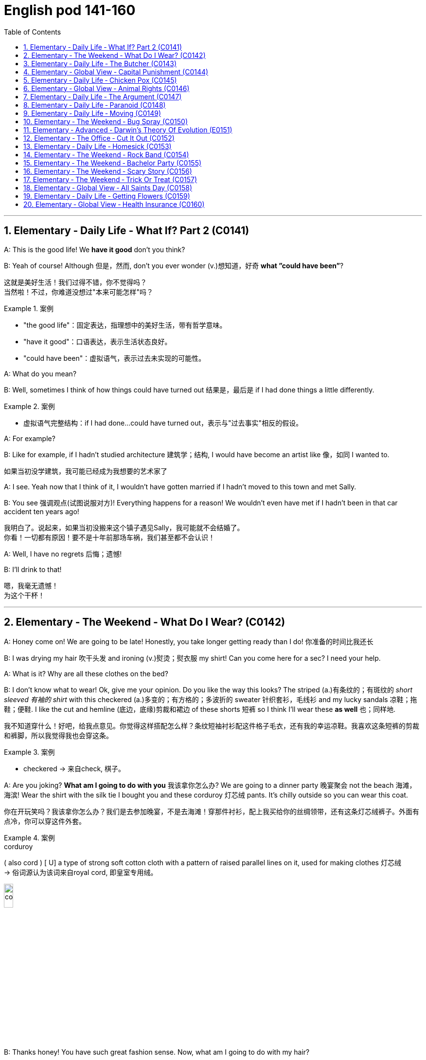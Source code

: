 
=  English pod 141-160
:toc: left
:toclevels: 3
:sectnums:
:stylesheet: ../../myAdocCss.css

'''




== Elementary ‐ Daily Life ‐ What If? Part 2 (C0141)

A: This is the good life! We *have it good*
don’t you think?

B: Yeah of course! Although 但是，然而, don’t you ever
wonder (v.)想知道，好奇 *what ”could have been”*?


[.my2]
这就是美好生活！我们过得不错，你不觉得吗？ +
当然啦！不过，你难道没想过"本来可能怎样"吗？

[.my1]
.案例
====
- "the good life"：固定表达，指理想中的美好生活，带有哲学意味。
- "have it good"：口语表达，表示生活状态良好。
- "could have been"：虚拟语气，表示过去未实现的可能性。
====

A: What do you mean?

B: Well, sometimes I think of how things
could have turned out 结果是，最后是 if I had done things a
little differently.

[.my1]
.案例
====
- 虚拟语气完整结构：if I had done...could have turned out，表示与"过去事实"相反的假设。
====

A: For example?

B: Like for example, if I hadn’t studied
architecture 建筑学；结构, I would have become an artist
like  像，如同 I wanted to.

[.my2]
如果当初没学建筑，我可能已经成为我想要的艺术家了

A: I see. Yeah now that I think of it, I
wouldn’t have gotten married if I hadn’t
moved to this town and met Sally.

B: You see 强调观点(试图说服对方)! Everything happens for a reason!
We wouldn’t even have met if I hadn’t been
in that car accident ten years ago!


[.my2]
我明白了。说起来，如果当初没搬来这个镇子遇见Sally，我可能就不会结婚了。 +
你看！一切都有原因！要不是十年前那场车祸，我们甚至都不会认识！

A: Well, I have no regrets 后悔；遗憾!

B: I’ll drink to that!

[.my2]
嗯，我毫无遗憾！ +
为这个干杯！

'''


== Elementary ‐ The Weekend ‐ What Do I Wear? (C0142)

A: Honey come on! We are going to be late!
Honestly, you take longer getting ready than
I do! 你准备的时间比我还长

B: I was drying my hair 吹干头发 and ironing (v.)熨烫；熨衣服 my shirt!
Can you come here for a sec? I need your
help.




A: What is it? Why are all these clothes on
the bed?

B: I don’t know what to wear! Ok, give me
your opinion. Do you like the way this looks?
The striped (a.)有条纹的；有斑纹的 _short sleeved 有袖的 shirt_ with this
checkered (a.)多变的；有方格的；多波折的 sweater 针织套衫，毛线衫 and my lucky sandals 凉鞋；拖鞋；便鞋. I
like the cut and hemline (底边，底缘)剪裁和裙边 of these shorts 短裤 so I
think I’ll wear these *as well* 也；同样地.


[.my2]
我不知道穿什么！好吧，给我点意见。你觉得这样搭配怎么样？条纹短袖衬衫配这件格子毛衣，还有我的幸运凉鞋。我喜欢这条短裤的剪裁和裤脚，所以我觉得我也会穿这条。

[.my1]
.案例
====
- checkered -> 来自check, 棋子。
====

A: Are you joking? *What am I going to do
with you* 我该拿你怎么办? We are going to a dinner party 晚宴聚会 not
the beach 海滩，海滨! Wear the shirt with the silk tie I
bought you and these corduroy 灯芯绒 pants. It’s
chilly outside so you can wear this coat.

[.my2]
你在开玩笑吗？我该拿你怎么办？我们是去参加晚宴，不是去海滩！穿那件衬衫，配上我买给你的丝绸领带，还有这条灯芯绒裤子。外面有点冷，你可以穿这件外套。

[.my1]
.案例
====
.corduroy
( also cord ) [ U] a type of strong soft cotton cloth with a pattern of raised parallel lines on it, used for making clothes 灯芯绒  +
-> 俗词源认为该词来自royal cord, 即皇室专用绒。

image:/img/corduroy.jpg[,15%]
====

B: Thanks honey! You have such great
fashion sense. Now, what am I going to do
with my hair?

'''


== Elementary ‐ Daily Life ‐ The Butcher (C0143)

Butcher: Hi. What can I get for you?
Gina: Id like a half a pound of ground beef,
please.
Butcher: Good choice! Our ground beef is
extra lean, if you know what I mean.
Gina: Could I also have half a dozen pork
chops and two pounds of boneless chicken
breasts?
Butcher: No, no no no chicken breasts at
the moment, but we have some nice chicken
thighs.
Gina: No, that won’t do. I’ll take this smoked
ham you have here.
Butcher: Okay, is there anything else?
Gina: Do you have any other cold cuts? Is
this salami and bologna you have here?
Butcher: Yes! It’s very fine meat! Made it
myself...
Gina: Sounds good. Okay, that’s it.
Butcher: Wait! We have T-bone, rib eye, and
sirloin steaks. They are very fresh! Just came
from the slaughter house...
Gina: Mmm... No that’s okay, really. I think
that’s all for today.
Butcher: Okay. That will be thirty-four
dollars and fifty cents.

'''


== Elementary ‐ Global View ‐ Capital Punishment (C0144)
ProfeTsshoar:t’s all for today’s class. We
will continue our lecture on crime and
punishment tomorrow.

A: Do you think we should be tougher on
crime?

B: Well, it depends on what you mean.

A: For example, we could bring back the
death penalty for murder, give longer prison
sentences for lesser offences and lock up
45
Englishpod Dialogues
juvenile offenders.

B: Those really sound like Draconian
measures. Firstly, what do you do about
miscarriages of justice if you’ve already put
innocent people to death?

A: You’d only use capital punishment if you
were absolutely sure that you’d convicted the
right person.

B: But, there’ve been many cases of
wrongful conviction where people have been
imprisoned for many years. The authorities
were sure at the time, but later it was shown
that the evidence was unreliable. In some
cases, it’d been fabricated by the police.

A: Well, no system of justice can be perfect,
but surely there’s a good case for longer
prison sentences to deter serious crime.

B: I doubt whether they could act as an
effective deterrent while the detection rate is
so low. The best way to prevent crime is to
convince people who commit it that they’re
going to be caught. It doesn’t make sense to
divert all your resources into the prison
system.

A: But if you detect more crimes, you’ll still
need prisons. In my reckoning, if we could
lock up more juvenile criminals, they’d learn
that they couldn’t get away with it. Soft
sentences will merely encourage them to do
it again.

B: Yes, but remember that prisons are often
schools for criminals. To remove crime from
society, you really have to tackle its causes.

A: Well, if I were president, I would impose
tougher laws and punishment. I would have
a peaceful society based on fear of
punishment, not consciousness of doing the
right thing.

B: You sound like a dictator!

A: Well if it works, why not?

'''


== Elementary ‐ Daily Life ‐ Chicken Pox (C0145)

A: What’s wrong with you? Why are you
scratching so much?

B: I feel itchy! I can’t stand it anymore! I
think I may be coming down with something.
I feel lightheaded and weak.

A: Let me have a look. Whoa! Get away from
me!

B: What’s wrong?

A: I think you have chicken pox! You are
contagious! Get away! Don’t breathe on me!

B: Maybe it’s just a rash or an allergy! We
can’t be sure until I see a doctor.

A: Well in the meantime you are a biohazard!
I didn’t get it when I was a kid and I’ve
heard that you can even die if you get it as
an adult!

B: Are you serious? You always blow things
out of proportion. In any case, I think I’ll go
take an oatmeal bath.

A: Ewww!

'''


== Elementary ‐ Global View ‐ Animal Rights (C0146)

A: You should have seen the T.V. show that
was on last night, the topic it covered was
really interesting; animal rights.

B: Do you really believe in that? If they are
going to focus on something, they should do
it on civil rights.

A: Yes, but we cant deny that animals are
vulnerable, defenseless, and are completely
at the mercy of human beings.

B: I understand your point, but we continue
to have transgressions against human rights.
If so much attention weren’t devoted to the
topic of animals, we would then concentrate
more on saving a human being instead of
protecting a koala.

A: You can’t compare apples and oranges; I
believe that both topics are important and
that we can’t ignore them, the mistreatment
of animals can cause a great environmental
imbalance. I believe that governments
should prohibit activities like poaching.

B: Well, you are right on that point. This is
the reason that I don’t buy leather and I try
to buy synthetic products.

B: At least youre doing your part. My
contribution is to have a pet in the house
that I treat like a member of the family.

A: As long as you dont treat it better than
46
Englishpod Dialogues
your wife, its fine.

'''


== Elementary ‐ Daily Life ‐ The Argument (C0147)

A: Wow, that terrible movie is finally over.
Next time I’m picking the film, because I
don’t want to end up seeing a chick flick.

B: Well you should have picked, in the end
you always complain about everything.

A: Not everything, just this film. Even the
title is ridiculous; and it’s so long, those are
the two and a half most wasted hours of my
life, so much so that I’m thinking about
asking them to give me my money back.

B: I’m thinking of taking you back home. I
thought we could have a nice evening, but
you’re always so negative.

A: I’m only complaining about a movie that I
could have rented or bought and then thrown
in the garbage.

B: You see, that’s what I’m talking about, I
can’t stand your sarcastic jokes anymore

A: Next time, go with your gay friend who is
more in touch with his feelings.

B: Well he’s more of a man than you are; at
least he appreciates love stories.

A: Love? More like one-night-stands.

B: Don’t criticize Mario or else I’ll start on
those fat, drunk friends of yours; they’re no
saints.

A: My friends? Fat? What about those whales
you call friends?

B: You’re unbearable; you can walk home,
I’m leaving.

'''


== Elementary ‐ Daily Life ‐ Paranoid (C0148)

A: Dan, Dan dude. You have to come over to
my house right now!

B: Is everything Ok?

A: Just get over here!

A: Come in! Quickly!

B: So, since when is your house a bank?

A: What do you mean?

B: I mean, what’s up with the and locks and
iron bars on your windows.

A: Security Dan, security! You can never be
too safe you know! A lot of sickos out there.
Just the other day they caught that peeping
tom red handed! Had a high power telescope
and binoculars by his window.

B: Whats the matter with you? Why are you
acting all paranoid?

A: Paranoid? I’m not paranoid! I’m cautious!
You see Dan, we have to be on guard at all
time! People just invade your privacy as if
they knew you! Telemarketers, solicitors,
even your bank! They have way too much
information! I like to keep everything on a
need to know basis

B: OK, well, what did you want to see me
about?

A: You are being watched! Be careful Dan!
Be careful!

'''


== Elementary ‐ Daily Life ‐ Moving (C0149)

A: Ok, that’s fine. Bye.

B: What happened?

A: That’s it, my lease is up. I have to move.

B: What? Why? Can’t you renew it?

A: The owner apparently is selling this place
to make way for the construction of a
parking lot

B: Well, I can help you pack. We should start
looking for a new place for you ASAP.

A: I think I might move in with my parents
for a couple of months until I can find
something. You know how hard it is to find a
decent place around here. I’m gonna have to
put most of my stuff in storage for a while.

B: Well, let me know if there’s anything I can
do to help out.

A: Actually, would you mind looking after my
pet tarantula and snake for a couple of
weeks?

B: hehe.. sure

'''


== Elementary ‐ The Weekend ‐ Bug Spray (C0150)

A: The mosquitos are biting me!

B: Me too, I can’t stop scratching. They are
everywhere! Sneaky little jerks.
47
Englishpod Dialogues

A: Do you have any bug spray?

B: No, I forgot to buy some.

A: Then we’ll have to put up with it.

B: We can cover ourselves with beer! That
way if they bite us, they’ll get drunk and fall
asleep

A: That’s without a doubt, the best idea
youve had! Lets do it!

B: Run! They are thirsty for more!

'''


== Elementary ‐ Advanced ‐ Darwin’s Theory Of Evolution (E0151)

A: It’s been a long time since I last saw you.
Where have you been?

B: The exams and plans I have to turn in in
are driving me crazy, I don’t even have time
to sleep.

A: It’s the same for me. I’m up to my neck in
work, but at least finals are coming soon and
we’ll have a vacation. Where are you going
now?

B: I’m going to Anthropology class and now
with the year anniversary of Darwin, it’s the
only thing we study. Frankly, I’m sick and
tired and tired of hearing about this guy.

A: What? Why? How can you not like
Darwin? I mean the man changed the entire
perception of how things came to and his
theory is backed by pretty solid evidence!

B: I don’t like him. His theory of human
evolution and natural selection is full of
holes. It lacks the solid evidence of which
you speak of.

A: That statement puts you at odds with half
of the academy. Not to mention your
professors! Furthermore, the explanation
proposed by Darwin about the origin of
species and the mechanism of natural
selection constitutes a grand step toward a
coherent understanding of the world and
evolutionist ideas.

B: I’m not minimizing his grand
contributions, it’s just that his theory
reminds of the conundrum of the chicken and
the egg.

A: What are you talking about?

B: The question is, which was first? The
chicken or the egg? I feel the same regarding
his theory. How does the first cell of life
come to be?

A: Interesting. I think that question is better
suited for my philosophy class. In the
meantime, how about we settle this... with a
due!

'''


== Elementary ‐ The Office ‐ Cut It Out (C0152)
Ed: Hey, Mary, can you cut that out?
Mary: Cut what out I’m not doing anything.
Ed: The tapping of your pen on your desk.
It’s driving me crazy.
Mary: Fine! By the way would you mind not
slurping your coffee every time you have a
cup!
Ed: I don’t slurp my coffee. And plus, how
can you hear it when you’re shouting into
your phone all the time?
Mary: You ’ve got to be kidding me! You’re
complaining about me talking on the phone
when you go out for a cigarette break ten
times a day to shoot the breeze?
Ed: Look, we have a lot of accumulated
anger from working in these conditions, and
it’s probably okay to let off steam once in a
while But, it’s probably not a good idea to
keep it up I’m willing to forgive and forget
and if you are.
Mary: Fine. Let’s call a truce. I’ll try to more
considerate and to keep the noise down
Ed: Yeah, I’ll try to do the same. So, I was
wondering you wanna go out to dinner Friday
night?

'''


== Elementary ‐ Daily Life ‐ Homesick (C0153)
Sarah: Tom! How are you? We missed you at
the party last night. Are you ok?
Tom: I don’t know. I didn’t really feel like
going out. I guess I’m feeling a little
homesick.
Sarah: Come on We’ve been through this
already! Look, I know the adjustment was
hard when you first got here, but we agreed
48
Englishpod Dialogues
that you were gonna try and deal with it.
Tom: I was. It’s just that the holidays are
coming up and I won’t be able to home
because I can’t afford the airfare. I’m just
longing for some of the comforts of home,
like my mom’s cooking and being around my
family.
Sarah: Yeah, it can get pretty lonely over
the holidays. When I first got here, I’d get
depressed and nostalgic for anything that
reminded me of home. I almost let it get to
me, but then I started going out, keeping
myself busy and before I knew it, I was used
to to it.
Tom: I see what you mean, but I ’m still
bummed out.
Sarah: Ok how does this sound: let’s get
you suited up and hit the dance club tonight.
I hear that an awesome DJ is playing and
there will be a lot of pretty single girls there!
Tom: You know, I could really go for that.
You don’t mind being my wingman for
tonight?
Sarah: Not at all! It be fun! It will be like a
boys night out... well kinda...
Tom: Great! I must warn you though,
whatever happens, don’t let me go on a
drinking binge. Trust me, it’s not a pretty
picture!

'''


== Elementary ‐ The Weekend ‐ Rock Band (C0154)

A: I’m forming a music band.

B: Do you already know how to play an
instrument?

A: Uh... Yeah! I’ve told you a thousand times
that I’m learning to play the drums. Now that
I know how to play well, I would like to form
a rock band.

B: Aside from yourself, who are the other
members of the band?

A: We have a guy who plays guitar, and
another who plays bass. Although we still
haven’t found anyone to be our singer. You
told me that you had some musical talent,
right?

B: Yes, I’m a singer.

A: Perfect. So you can audition this weekend
here at my house.

B: Great! Wait here? You don’t have enough
room for the amplifiers, microphones or even
your drums! By the way where do you keep
them or practice?

A: Dude? What are you talking about? It’s
right here! All we need is my Nintendo Wii
and we are set!

'''


== Elementary ‐ The Weekend ‐ Bachelor Party (C0155)

A: Hi honey! You’ll never guess what! My
friends Julie and Alex are getting married!

B: Wow that’s great news! They’re a great
couple!

A: I know! Anyways I just talked to Alex’s
best man and he is organizing the bachelor
party It’s gonna be gonna be so much fun!
All the groomsmen are thinking up all the
wacky and crazythings we are going to do
that night.

B: You aren’t going to a strip club are you? I
don’t want you getting a lap dance from
some stripper with the excuse that it’s your
friends party.

A: Aw come on! It’s just some innocent fun!
You know how these things are! We are
gonna play drinking games, get him some
gag gifts and just have a good time. Nothing
too over the top .

B: Well, I don’t know.

A: Come on! If one of your friends was
getting married I wouldn’t mind you going to
her bachelorette party!

B: Good,because my friend Wendy is getting
married and I’m organizing her party!

A: What!

'''


== Elementary ‐ The Weekend ‐ Scary Story (C0156)

A: Oh no! The lights went out! Honey can
you light a candle?

B: Sure. What do we do now?

A: Well, we can just talk, you know, like we
used to. Hmm... I know! I'll tell you a scary
49
Englishpod Dialogues
story! It happened to me and my dad when I
was a teenager... (fade out - fade in new
scene) I was living with my father at the
time, when he received a phone call.

B: Hmm... I know! I’ll tell you a scary story!
It happened to me and my dad when I was a
teenager...I was living with my father at the
time, when he received a phone call. I was
living with my father at the time, when he
received a phone call.
FatheHr:ello? Yes this is him. I see, I’m
sorry to hear that. Ok no problem. I’ll be
there shortly. Pack some clothes Tony, my
great aunt is very ill and no one in the family
wants to take care of her. We are going to
stay at her house for a few days.
Kid: Aunt? What aunt? I never knew you had
a great aunt!
FatheWr:ell, the family doesn’t talk about
her or get near her, for that matter.
Kid: Why is that?
FatheCr:ome on, we have to go.

B: So we arrived at this old house on the
outskirts of our town. There was almost no
one around and the house had an eerie look
to it. Once inside the house, we walked to
her room and I was surprised to find my
dad’s great aunt in a wheelchair, yelling at
someone, but we were alone in the room.
FatheHr:i, aunt Ursula! This is my son Tony.
UrsulWa:hy have you come? Why are you
here? Don’t you know it isn’t safe? My time is
near, he is coming for me.
Kid: Who is coming for you?
UrsulTah: e prince of darkness! The lord of
the underworld, the tempter, the old serpent.
FatheCr:ome on, aunt Ursula let’s lay you
down. You need to get some rest. Tony, help
me lay her down.

B: That night, we slept in one of the 12
rooms of that big old mansion. The trees
outside seemed to come alive and their
shadows formed ghoulish shapes on my bed.
All of a sudden, we heard screaming.
UrsulAah: hh! Get off me beast! I won’t let
you take me! Ahhh!
Kid: Dad! Dad! Something is attacking aunt
Ursula! UrsulUa:rsula: Take your claws off
me! Go back to the underworld you demon! I
shall be judged before you can take me!
FatheTrh: e door is jammed! Stand back!
Aunt Ursula! Where are you?
Kid: Over here!

B: And as we approached her, she was lying
on the floor, with her hands and feet open
like the Vitruvian Man, breathing heavily with
bloody marks and scratches on her arms,
legs and face. Remember how I mentioned
that she was in a wheel chair? My aunt had
been paralyzed from the neck down for just
over a year. After this incident, strange
things would happen in the house and my
aunt would yell and scream, according to her,
warding off the evil that had come to get her.
As the days passed, she became very weak
and eventually was unable to talk. My dad
had to work during the day, so I was left to
care for her. When she lost her voice and laid
on her death bed, I would hear her breathe,
in and out.

B: Until finally one day, she breathed in...
and never exhaled. That night, I felt relieved
that it was finally over, but it wasn’t.

B: I was so terrified of what I was hearing,
that I didn’t sleep all night. The following
morning, I went to the bathroom, expecting
to find a mess and everything torn up, but I
found everything exactly as it was before.
The movers came that same day and as we
were cleaning out her drawers and personal
items, we found strange notebooks with
names and amounts of money written next
to them. We found pictures with people’s
faces sewn with black or red string. And you
want to know what the strangest thing was?
There was a small doll, filled with dead ants,
with a strand of hair tied around it’s waist,
and on the doll’s face, there was a picture of
me with the numbers: ”311009”. You know
what date it is today? October 31st, 2009....

'''


== Elementary ‐ The Weekend ‐ Trick Or Treat (C0157)

A: Trick - or -treat

B: Tom, aren’t you a littletoo old to be trick-
50
Englishpod Dialogues
or - treating?

A: What are you talking about? Where is
your Halloween spirit?
Didn’t you ever dress up in a costume and go
around the neighborhood trick-or treating
with your friends?

B: Of course I did, but when I was ten! Trick
–or treating is for kids, plus, I ’m sure people
will think you’re a kidnapper or something,
running around with kids NCP at night.

A: Whatever, I’m going next door, I heard
Mrs. Robinson is giving out big bags of
M&Ms!

'''


== Elementary ‐ Global View ‐ All Saints Day (C0158)

C: The Day of the Dead has arrived All Soul’s
Dayand All Saint’s Day!

A: Your neighbor is crazy. Why is he
screaming that?

B: Because today is the first of November
the Day of the Dead

A: Oh, that’s right.

B: This is a very special day among many
cultures around the world especially in Latin
America

A: Seriously? I thought it was just like any
other day, except for the fact that people
visit the cemetery and remember their loved
ones.

B: Well, that’s just part of it People across
the world celebrate in different ways. In
Mexcio for example it’s Common to see
people building private altars honoring the
deceasedusing sugar skulls, preparing the
favorite foods and beverages of the departed
and visiting graves with these as gifts. In the
Philippines , the tombs are cleaned or
repainted, candles are lit and flowers are
offered Entire families camp out in
cemeteries .and sometimes spend a night or
two near their relatives’ tombs!

A: Whoa! That’s scary! I don’t know if I could
do that!

B: Why? We should fear the living, not the
dead .

'''


== Elementary ‐ Daily Life ‐ Getting Flowers (C0159)

A: Hello sir, how may I help you?

B: I would like to buy some flowers, please.
Something really nice.

A: I see, may I ask whatthe occasion is?

B: It’s not really an occasion, it’s more like
I’m sorry.

A: Very well. This arrangement here is very
popular among regretful husb ands and
boyfriends. It has a dozenlong stem red
roses with a couple of sunflowers and a
single orchid that stands out. It includes a
small teddy bear to achievethe effect of
immediate forgiveness.

B: I think I’m gonna need more than just a
dozen red roses and a bear. What else do
you recommend?

A: Mmm, well this is our ” I’m sorry I
cheated on you” package. Two dozen red
roses lined with tulips, carnati ons and lilies.
The fragrance and beauty of this flower
arrangement is sure to make her forgive you.

B: I don’t think that’s gonna cut it. I need
something bigger and better!

A: I’m sorry sir but, what exactly did you do?

B: Well, I may have accidentally insinuated
that she is getting chubbier .

A: Get out of my store you jerk!

'''


== Elementary ‐ Global View ‐ Health Insurance (C0160)

A: Hey honey, how was your day?

B: It was alright. I ran into Bill and we got to
talking for a while. He’s in a bit of a jam.

A: Why? What happened?

B: Well, his son had an accident and Bill
doesn’t have health insurance. This really got
me thinking, and I wondered if we shouldn’t
look into a couple of different HMO’s.

A: Yeah, you’re right. We aren’t getting any
younger and our kids are getting older.

B: Exactly! I searched on the web and found
a couple of HMO’s with low co pays and good
coverage. The deductibles are low, too.

A: Sounds good, although, do you think we
51
Englishpod Dialogues
can qualify for insurance? Those insurance
companies are real pirates when it comes to
money.

B: Well, we don’t have any pre-existing
illnesses or conditions, so we should be fine.

A: I wish our company or country provided
us with healthcare.

B: Not in a million years!

'''
